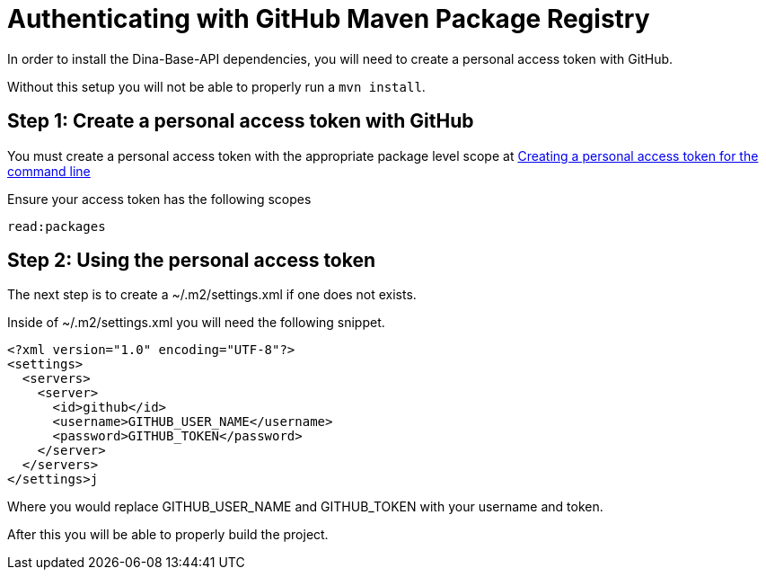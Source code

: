 # Authenticating with GitHub Maven Package Registry

In order to install the Dina-Base-API dependencies, you will need to create a personal access token with GitHub.

Without this setup you will not be able to properly run a `mvn install`.

## Step 1: Create a personal access token with GitHub

You must create a personal access token with the appropriate package level scope at link:https://help.github.com/en/github/authenticating-to-github/creating-a-personal-access-token-for-the-command-line[Creating a personal access token for the command line]

Ensure your access token has the following scopes

 read:packages

## Step 2: Using the personal access token

The next step is to create a ~/.m2/settings.xml if one does not exists.

Inside of ~/.m2/settings.xml you will need the following snippet.

....
<?xml version="1.0" encoding="UTF-8"?>
<settings>
  <servers>
    <server>
      <id>github</id>
      <username>GITHUB_USER_NAME</username>
      <password>GITHUB_TOKEN</password>
    </server>
  </servers>
</settings>j
....

Where you would replace GITHUB_USER_NAME and GITHUB_TOKEN with your username and token.

After this you will be able to properly build the project.